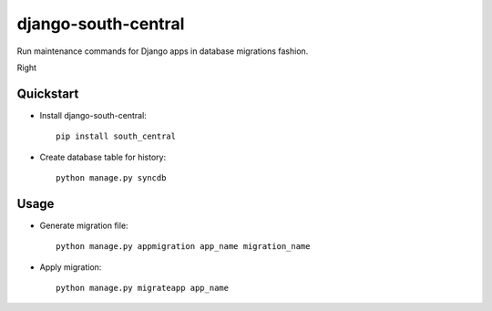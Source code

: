 =============================
django-south-central
=============================

.. image:: https://badge.fury.io/py/south_central.png
    :target: https://badge.fury.io/py/south_central
    
.. image:: https://travis-ci.org/hiisi13/django-south-central.svg?branch=master   
    :target: https://travis-ci.org/hiisi13/django-south-central

.. image:: https://coveralls.io/repos/hiisi13/south_central/badge.png?branch=master
    :target: https://coveralls.io/r/hiisi13/south_central?branch=master

Run maintenance commands for Django apps in database migrations fashion.

Right 

Quickstart
----------

* Install django-south-central::

    pip install south_central
    
* Create database table for history::

    python manage.py syncdb


Usage
--------

* Generate migration file::
    
    python manage.py appmigration app_name migration_name
    
* Apply migration::

    python manage.py migrateapp app_name
